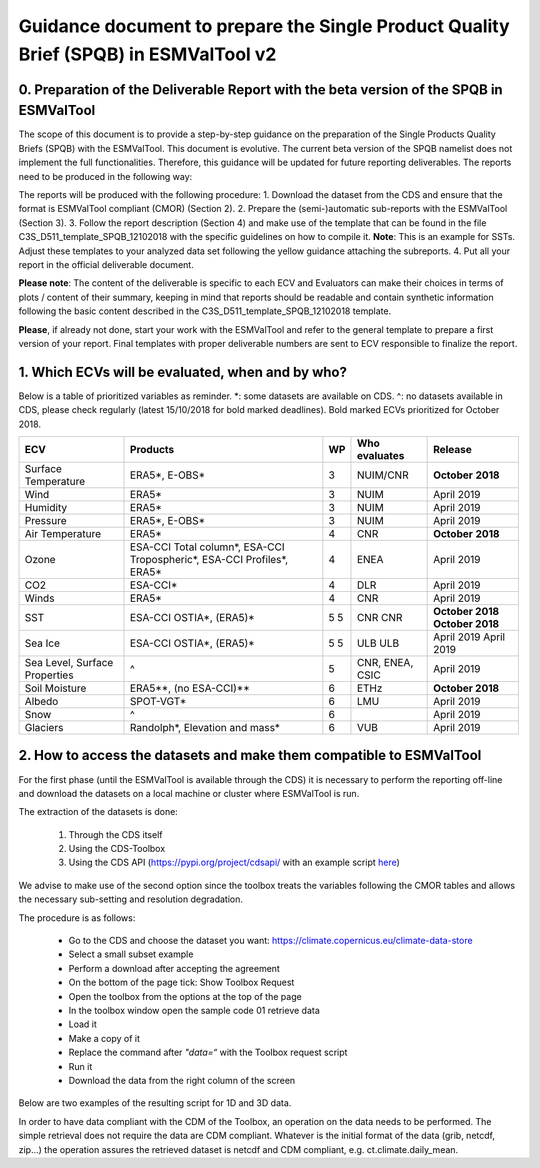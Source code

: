 Guidance document to prepare the Single Product Quality Brief (SPQB) in ESMValTool v2
=====================================================================================

0. Preparation of the Deliverable Report with the beta version of the SPQB in ESMValTool
----------------------------------------------------------------------------------------
The scope of this document is to provide a step-by-step guidance on the preparation of the Single Products Quality Briefs (SPQB) with the ESMValTool. This document is evolutive. The current beta version of the SPQB namelist does not implement the full functionalities. Therefore, this guidance will be updated for future reporting deliverables. The reports need to be produced in the following way:

The reports will be produced with the following procedure:
1.	Download the dataset from the CDS and ensure that the format is ESMValTool compliant (CMOR) (Section 2).
2.	Prepare the (semi-)automatic sub-reports with the ESMValTool (Section 3).
3.	Follow the report description (Section 4) and make use of the template that can be found in the file C3S_D511_template_SPQB_12102018 with the specific guidelines on how to compile it. **Note**: This is an example for SSTs. Adjust these templates to your analyzed data set following the yellow guidance attaching the subreports.
4.	Put all your report in the official deliverable document.

**Please note**: The content of the deliverable is specific to each ECV and Evaluators can make their choices in terms of plots / content of their summary, keeping in mind that reports should be readable and contain synthetic information following the basic content described in the C3S_D511_template_SPQB_12102018 template.

**Please**, if already not done, start your work with the ESMValTool and refer to the general template to prepare a first version of your report. Final templates with proper deliverable numbers are sent to ECV responsible to finalize the report.


1. Which ECVs will be evaluated, when and by who?
--------------------------------------------------
Below is a table of prioritized variables as reminder. *: some datasets are available on CDS. ^: no datasets available in CDS, please check regularly (latest 15/10/2018 for bold marked deadlines). Bold marked ECVs prioritized for October 2018.

+------------+-----------------------+-----+---------------+-----------------+
| ECV        | Products              | WP  | Who evaluates | Release         |
+============+=======================+=====+===============+=================+
| Surface    | ERA5*,                | 3   | NUIM/CNR      | **October**     |
| Temperature| E-OBS*                |     |               | **2018**        |
+------------+-----------------------+-----+---------------+-----------------+
| Wind       | ERA5*                 | 3   | NUIM          | April 2019      |
+------------+-----------------------+-----+---------------+-----------------+
| Humidity   | ERA5*                 | 3   | NUIM          | April 2019      |
+------------+-----------------------+-----+---------------+-----------------+
| Pressure   | ERA5*,                | 3   | NUIM          | April 2019      |
|            | E-OBS*                |     |               |                 |
+------------+-----------------------+-----+---------------+-----------------+
| Air        | ERA5*                 | 4   | CNR           | **October**     |
| Temperature|                       |     |               | **2018**        |
+------------+-----------------------+-----+---------------+-----------------+
| Ozone      | ESA-CCI Total column*,| 4   | ENEA          | April 2019      |
|            | ESA-CCI Tropospheric*,|     |               |                 |
|            | ESA-CCI Profiles*,    |     |               |                 |
|            | ERA5*                 |     |               |                 |
+------------+-----------------------+-----+---------------+-----------------+
| CO2        | ESA-CCI*              | 4   | DLR           | April 2019      |
+------------+-----------------------+-----+---------------+-----------------+
| Winds      | ERA5*                 | 4   | CNR           | April 2019      |
+------------+-----------------------+-----+---------------+-----------------+
| SST        | ESA-CCI OSTIA*,       | 5   | CNR           | **October 2018**|
|            | (ERA5)*               | 5   | CNR           | **October 2018**|
+------------+-----------------------+-----+---------------+-----------------+
| Sea Ice    | ESA-CCI OSTIA*,       | 5   | ULB           | April 2019      |
|            | (ERA5)*               | 5   | ULB           | April 2019      |
+------------+-----------------------+-----+---------------+-----------------+
| Sea Level, | ^                     | 5   | CNR, ENEA,    | April 2019      |
| Surface    |                       |     | CSIC          |                 |
| Properties |                       |     |               |                 |
+------------+-----------------------+-----+---------------+-----------------+
| Soil       | ERA5**,               | 6   | ETHz          | **October 2018**|
| Moisture   | (no ESA-CCI)**        |     |               |                 |
+------------+-----------------------+-----+---------------+-----------------+
| Albedo     | SPOT-VGT*             | 6   | LMU           | April 2019      |
+------------+-----------------------+-----+---------------+-----------------+
| Snow       | ^                     | 6   |               | April 2019      |
+------------+-----------------------+-----+---------------+-----------------+
| Glaciers   | Randolph*,            | 6   | VUB           | April 2019      |
|            | Elevation and mass*   |     |               |                 |
+------------+-----------------------+-----+---------------+-----------------+


2. How to access the datasets and make them compatible to ESMValTool
--------------------------------------------------------------------

For the first phase (until the ESMValTool is available through the CDS) it is necessary to perform the reporting off-line and download the datasets on a local machine or cluster where ESMValTool is run. 

The extraction of the datasets is done:

 1. Through the CDS itself 
 2. Using the CDS-Toolbox
 3. Using the CDS API (`<https://pypi.org/project/cdsapi/>`_ with an example script `here <https://github.com/bascrezee/c3s_tools/blob/master/retrieve_era5.py>`_)

We advise to make use of the second option since the toolbox treats the variables following the CMOR tables and allows the necessary sub-setting and resolution degradation. 

The procedure is as follows:

  * Go to the CDS and choose the dataset you want: https://climate.copernicus.eu/climate-data-store
  *	Select a small subset example
  *	Perform a download after accepting the agreement
  *	On the bottom of the page tick: Show Toolbox Request
  *	Open the toolbox from the options at the top of the page
  *	In the toolbox window open the sample code 01 retrieve data 
  *	Load it
  *	Make a copy of it
  *	Replace the command after *"data=“* with the Toolbox request script
  *	Run it
  *	Download the data from the right column of the screen

Below are two examples of the resulting script for 1D and 3D data.

In order to have data compliant with the CDM of the Toolbox, an operation on the data needs to be performed. The simple retrieval does not require the data are CDM compliant. Whatever is the initial format of the data (grib, netcdf, zip...) the operation assures the retrieved dataset is netcdf and CDM compliant, e.g. ct.climate.daily_mean.


